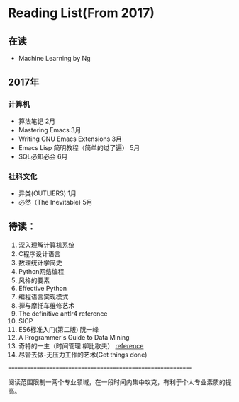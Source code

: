 * Reading List(From 2017)

** 在读
    - Machine Learning by Ng


** 2017年

*** 计算机
    - 算法笔记 2月
    - Mastering Emacs 3月
    - Writing GNU Emacs Extensions 3月
    - Emacs Lisp 简明教程（简单的过了遍） 5月
    - SQL必知必会 6月

*** 社科文化
    - 异类(OUTLIERS) 1月
	- 必然（The Inevitable) 5月

** 待读：

 1. 深入理解计算机系统
 2. C程序设计语言
 3. 数理统计学简史
 4. Python网络编程
 5. 风格的要素
 6. Effective Python
 7. 编程语言实现模式
 8. 禅与摩托车维修艺术
 9. The definitive antlr4 reference
 10. SICP
 11. ES6标准入门(第二版) 阮一峰
 12. A Programmer's Guide to Data Mining
 13. 奇特的一生（时间管理 柳比歇夫） [[http://www.mifengtd.cn/articles/lyubishchev-time-management.html][reference]]
 14. 尽管去做-无压力工作的艺术(Get things done)



============================================================

阅读范围限制一两个专业领域，在一段时间内集中攻克，有利于个人专业素质的提高。




